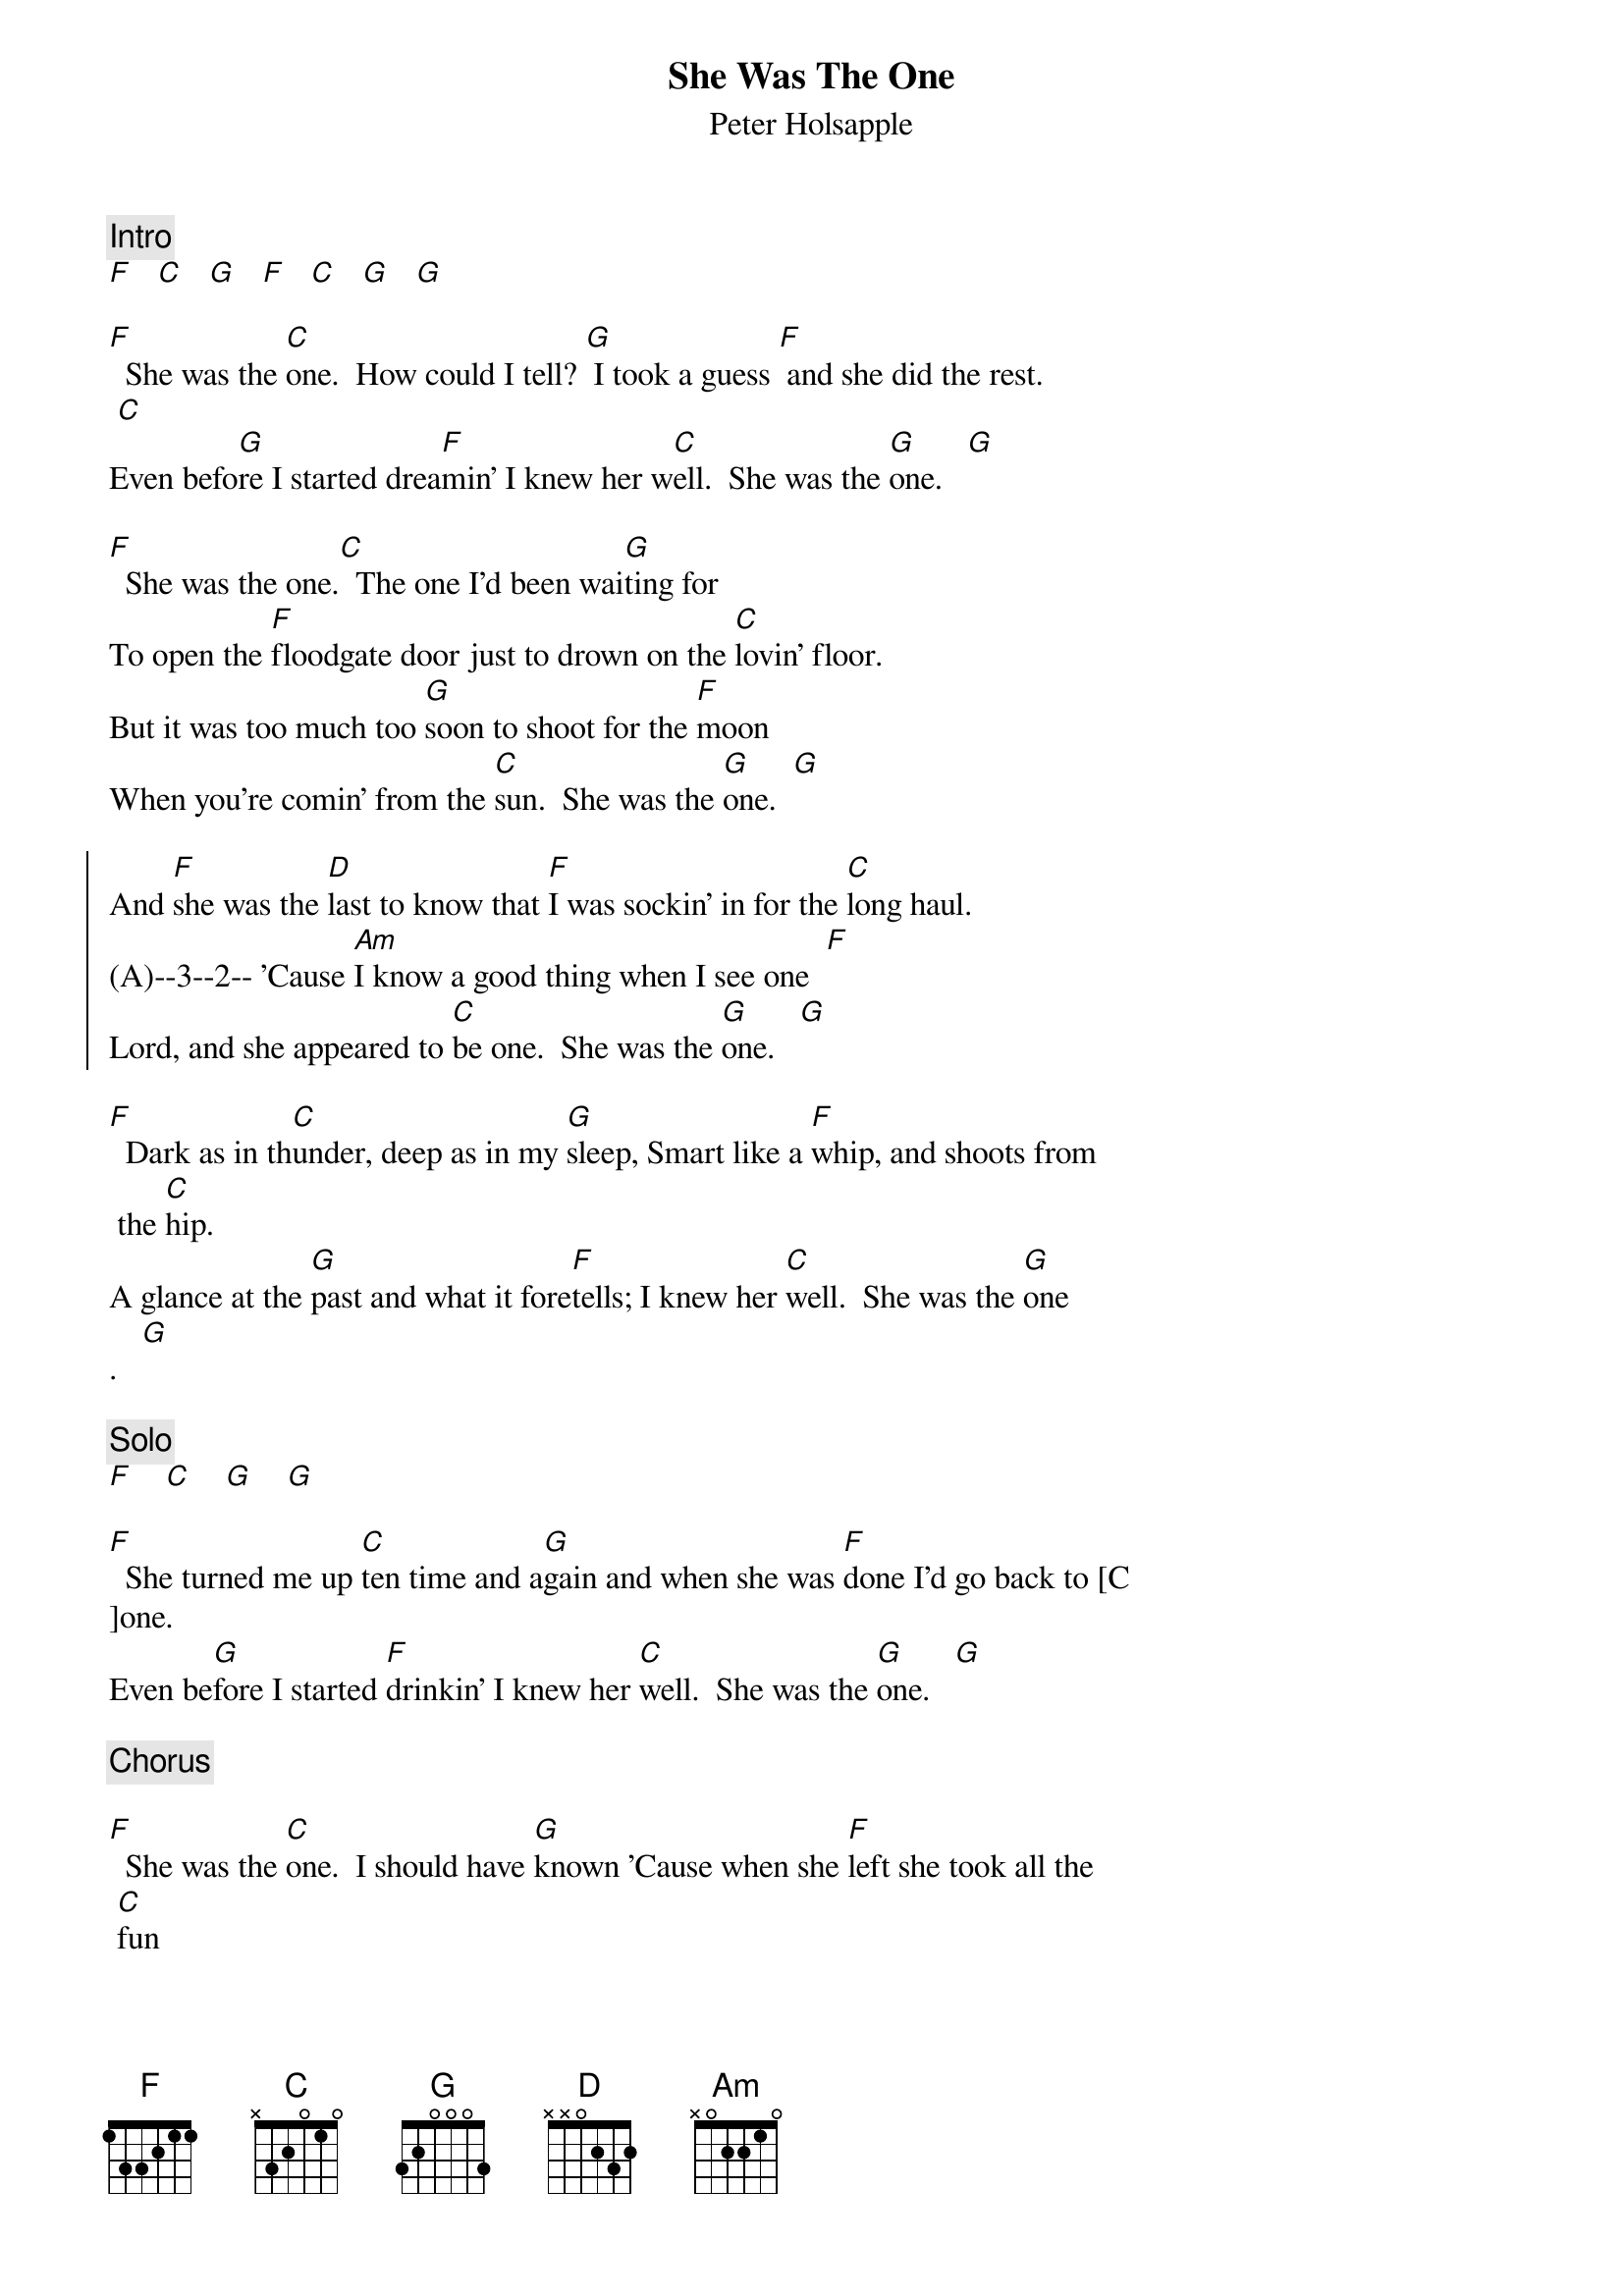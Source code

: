 {t:She Was The One}
{st:Peter Holsapple}
{c:Intro}  
[F]   [C]   [G]   [F]   [C]   [G]   [G]

[F]  She was the [C]one.  How could I tell? [G] I took a guess [F] and she did the rest. 
 [C]
Even befo[G]re I started drea[F]min' I knew her w[C]ell.  She was the [G]one.   [G]

[F]  She was the one.[C]  The one I'd been wai[G]ting for
To open the [F]floodgate door just to drown on the [C]lovin' floor.
But it was too much too [G]soon to shoot for the [F]moon
When you're comin' from the [C]sun.  She was the [G]one.  [G]

{soc}
And [F]she was the [D]last to know that [F]I was sockin' in for the [C]long haul.
(A)--3--2-- 'Cause [Am]I know a good thing when I see one  [F]
Lord, and she appeared to [C]be one.  She was the [G]one.   [G]
{eoc}

[F]  Dark as in th[C]under, deep as in my [G]sleep, Smart like a [F]whip, and shoots from
 the [C]hip.
A glance at the [G]past and what it fore[F]tells; I knew her [C]well.  She was the [G]one
.   [G]

{c:Solo}  
[F]    [C]    [G]    [G]

[F]  She turned me up [C]ten time and a[G]gain and when she was [F]done I'd go back to [C
]one.
Even be[G]fore I started [F]drinkin' I knew her [C]well.  She was the [G]one.   [G]

{c:Chorus}

[F]  She was the [C]one.  I should have [G]known 'Cause when she [F]left she took all the
 [C]fun
Leavin' me dre[G]ams, leavin' me just [F]one. I should have [C]known she was the [G]one. 
 She was the [G]one.
